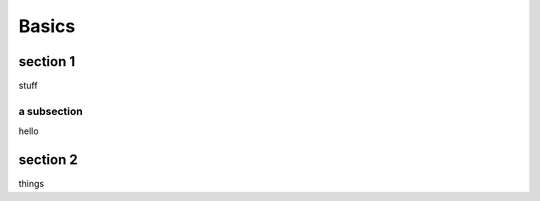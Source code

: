 Basics
==============

section 1
---------
stuff

a subsection
^^^^^^^^^^^^
hello

section 2
---------
things